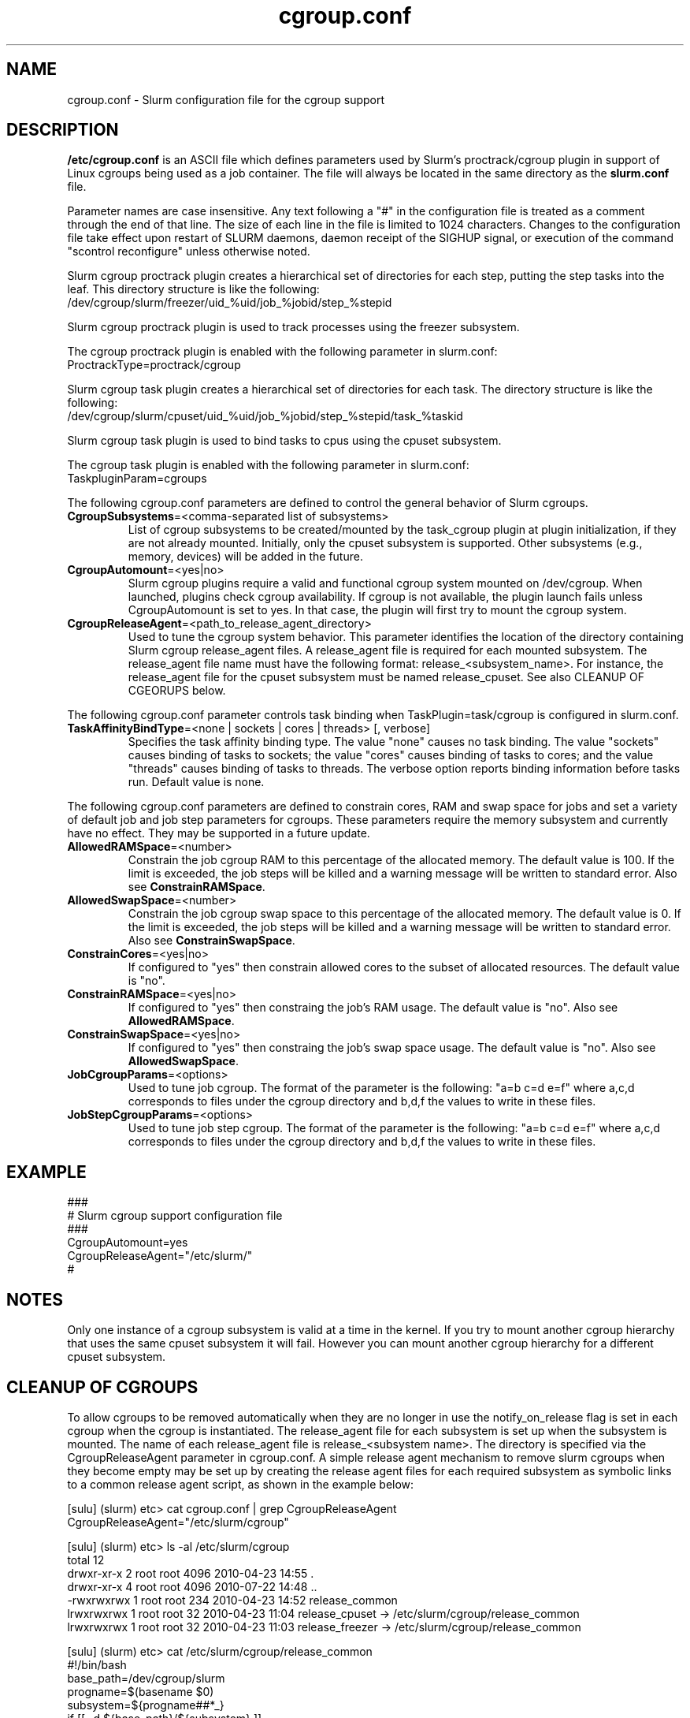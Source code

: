 .TH "cgroup.conf" "5" "September 2010" "cgroup.conf 2.2" "Slurm configuration file"

.SH "NAME"
cgroup.conf \- Slurm configuration file for the cgroup support

.SH "DESCRIPTION"
\fB/etc/cgroup.conf\fP is an ASCII file which defines parameters used by 
Slurm's proctrack/cgroup plugin in support of Linux cgroups being used as a
job container. The file will always be located in the same directory as the 
\fBslurm.conf\fP file.
.LP
Parameter names are case insensitive.
Any text following a "#" in the configuration file is treated
as a comment through the end of that line.
The size of each line in the file is limited to 1024 characters.
Changes to the configuration file take effect upon restart of
SLURM daemons, daemon receipt of the SIGHUP signal, or execution
of the command "scontrol reconfigure" unless otherwise noted.
.LP
Slurm cgroup proctrack plugin creates a hierarchical set of
directories for each step, putting the step tasks into the leaf.
This directory structure is like the following:
.br 
/dev/cgroup/slurm/freezer/uid_%uid/job_%jobid/step_%stepid

.LP
Slurm cgroup proctrack plugin is used to track processes using the
freezer subsystem.  

.LP
The cgroup proctrack plugin is enabled with the following parameter
in slurm.conf:
.br 
ProctrackType=proctrack/cgroup


.LP
Slurm cgroup task plugin creates a hierarchical set of directories
for each task. The directory structure is like the following:
.br 
/dev/cgroup/slurm/cpuset/uid_%uid/job_%jobid/step_%stepid/task_%taskid
.LP
Slurm cgroup task plugin is used to bind tasks to cpus using the
cpuset subsystem. 

.LP
The cgroup task plugin is enabled with the following parameter
in slurm.conf:
.br 
TaskpluginParam=cgroups

.LP
The following cgroup.conf parameters are defined to control the general behavior
of Slurm cgroups.

.TP
\fBCgroupSubsystems\fR=<comma-separated list of subsystems>
List of cgroup subsystems to be created/mounted by the task_cgroup plugin at
plugin initialization, if they are not already mounted. Initially, only the 
cpuset subsystem is supported.  Other subsystems (e.g., memory, devices) will
be added in the future.

.TP
\fBCgroupAutomount\fR=<yes|no>
Slurm cgroup plugins require a valid and functional cgroup system mounted on 
/dev/cgroup. When launched, plugins check cgroup availability. If cgroup is 
not available, the plugin launch fails unless CgroupAutomount is set to yes. 
In that case, the plugin will first try to mount the cgroup system.

.TP
\fBCgroupReleaseAgent\fR=<path_to_release_agent_directory>
Used to tune the cgroup system behavior. This parameter identifies the location 
of the directory containing Slurm cgroup release_agent files. A release_agent file
is required for each mounted subsystem. The release_agent file name must have the
following format: release_<subsystem_name>.  For instance, the release_agent file
for the cpuset subsystem must be named release_cpuset.  See also CLEANUP OF
CGEORUPS below.

.LP
The following cgroup.conf parameter controls task binding when TaskPlugin=task/cgroup
is configured in slurm.conf.

.TP
\fBTaskAffinityBindType\fR=<none | sockets | cores | threads> [, verbose]
Specifies the task affinity binding type. The value "none" causes no task binding. The 
value "sockets" causes binding of tasks to sockets; the value "cores" causes binding of 
tasks to cores; and the value "threads" causes binding of tasks to threads. The verbose
option reports binding information before tasks run. Default value is none.

.LP
The following cgroup.conf parameters are defined to constrain cores, RAM and swap space for 
jobs and set a variety of default job and job step parameters for cgroups.  These parameters
require the memory subsystem and currently have no effect.  They may be supported in a 
future update.

.TP
\fBAllowedRAMSpace\fR=<number>
Constrain the job cgroup RAM to this percentage of the allocated memory.
The default value is 100.
If the limit is exceeded, the job steps will be killed and a warning message
will be written to standard error.
Also see \fBConstrainRAMSpace\fR.

.TP
\fBAllowedSwapSpace\fR=<number>
Constrain the job cgroup swap space to this percentage of the allocated memory.
The default value is 0.
If the limit is exceeded, the job steps will be killed and a warning message
will be written to standard error.
Also see \fBConstrainSwapSpace\fR.

.TP
\fBConstrainCores\fR=<yes|no>
If configured to "yes" then constrain allowed cores to the subset of 
allocated resources.
The default value is "no".

.TP
\fBConstrainRAMSpace\fR=<yes|no>
If configured to "yes" then constraing the job's RAM usage.
The default value is "no".
Also see \fBAllowedRAMSpace\fR.

.TP
\fBConstrainSwapSpace\fR=<yes|no>
If configured to "yes" then constraing the job's swap space usage.
The default value is "no".
Also see \fBAllowedSwapSpace\fR.

.TP
\fBJobCgroupParams\fR=<options>
Used to tune job cgroup. The format of the parameter is the following:
"a=b c=d e=f" where a,c,d corresponds to files under the cgroup 
directory and b,d,f the values to write in these files.

.TP
\fBJobStepCgroupParams\fR=<options>
Used to tune job step cgroup. The format of the parameter is the following:
"a=b c=d e=f" where a,c,d corresponds to files under the cgroup 
directory and b,d,f the values to write in these files.


.SH "EXAMPLE"
.LP
.br
###
.br
# Slurm cgroup support configuration file
.br
###
.br
CgroupAutomount=yes
.br
CgroupReleaseAgent="/etc/slurm/"
.br
#

.SH "NOTES"
.LP
Only one instance of a cgroup subsystem is valid at a time in the kernel.
If you try to mount another cgroup hierarchy that uses the same cpuset 
subsystem it will fail.
However you can mount another cgroup hierarchy for a different cpuset 
subsystem.

.SH CLEANUP OF CGROUPS
.LP
To allow cgroups to be removed automatically when they are no longer in use
the notify_on_release flag is set in each cgroup when the cgroup is
instantiated. The release_agent file for each subsystem is set up when the
subsystem is mounted.  The name of each release_agent file is 
release_<subsystem name>. The directory is specified via the CgroupReleaseAgent
parameter in cgroup.conf. A simple release agent mechanism to remove slurm
cgroups when they become empty may be set up by creating the release agent
files for each required subsystem as symbolic links to a common release agent
script, as shown in the example below:

[sulu] (slurm) etc> cat cgroup.conf | grep CgroupReleaseAgent
.br
CgroupReleaseAgent="/etc/slurm/cgroup"
.br

[sulu] (slurm) etc> ls -al /etc/slurm/cgroup
.br
total 12
.br
drwxr-xr-x 2 root root 4096 2010-04-23 14:55 .
.br
drwxr-xr-x 4 root root 4096 2010-07-22 14:48 ..
.br
-rwxrwxrwx 1 root root  234 2010-04-23 14:52 release_common
.br
lrwxrwxrwx 1 root root   32 2010-04-23 11:04 release_cpuset -> /etc/slurm/cgroup/release_common
.br
lrwxrwxrwx 1 root root   32 2010-04-23 11:03 release_freezer -> /etc/slurm/cgroup/release_common

[sulu] (slurm) etc> cat /etc/slurm/cgroup/release_common
.br
#!/bin/bash
.br
base_path=/dev/cgroup/slurm
.br
progname=$(basename $0)
.br
subsystem=${progname##*_}
.br
if [[ -d ${base_path}/${subsystem} ]]
.br
then
.br
     rmdir ${base_path}/${subsystem}$@
.br
fi

.SH "COPYING"
Copyright (C) 2010 Lawrence Livermore National Security.
Produced at Lawrence Livermore National Laboratory (cf, DISCLAIMER).
CODE\-OCEC\-09\-009. All rights reserved.
.LP
This file is part of SLURM, a resource management program.
For details, see <https://computing.llnl.gov/linux/slurm/>.
.LP
SLURM is free software; you can redistribute it and/or modify it under
the terms of the GNU General Public License as published by the Free
Software Foundation; either version 2 of the License, or (at your option)
any later version.
.LP
SLURM is distributed in the hope that it will be useful, but WITHOUT ANY
WARRANTY; without even the implied warranty of MERCHANTABILITY or FITNESS
FOR A PARTICULAR PURPOSE.  See the GNU General Public License for more
details.

.SH "SEE ALSO"
.LP
\fBslurm.conf\fR(5)
